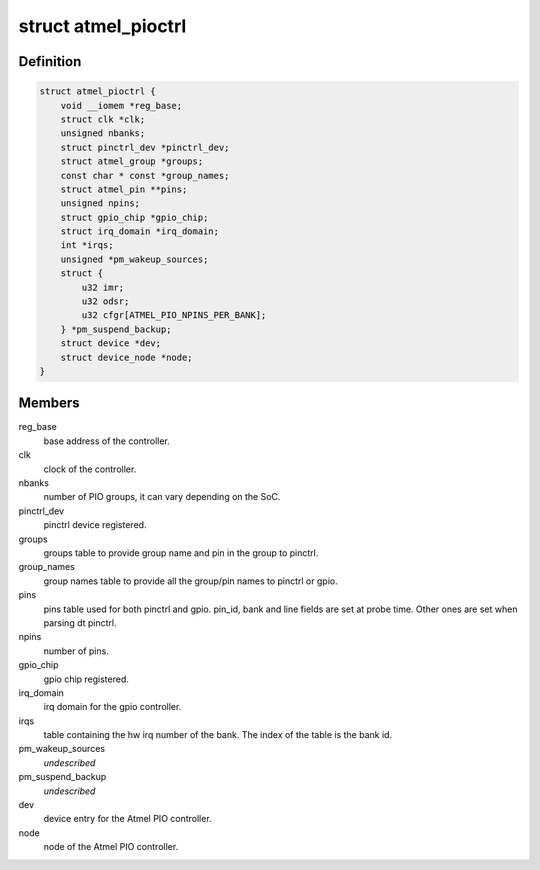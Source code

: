 .. -*- coding: utf-8; mode: rst -*-
.. src-file: drivers/pinctrl/pinctrl-at91-pio4.c

.. _`atmel_pioctrl`:

struct atmel_pioctrl
====================

.. c:type:: struct atmel_pioctrl

    Atmel PIO controller (pinmux + gpio)

.. _`atmel_pioctrl.definition`:

Definition
----------

.. code-block:: c

    struct atmel_pioctrl {
        void __iomem *reg_base;
        struct clk *clk;
        unsigned nbanks;
        struct pinctrl_dev *pinctrl_dev;
        struct atmel_group *groups;
        const char * const *group_names;
        struct atmel_pin **pins;
        unsigned npins;
        struct gpio_chip *gpio_chip;
        struct irq_domain *irq_domain;
        int *irqs;
        unsigned *pm_wakeup_sources;
        struct {
            u32 imr;
            u32 odsr;
            u32 cfgr[ATMEL_PIO_NPINS_PER_BANK];
        } *pm_suspend_backup;
        struct device *dev;
        struct device_node *node;
    }

.. _`atmel_pioctrl.members`:

Members
-------

reg_base
    base address of the controller.

clk
    clock of the controller.

nbanks
    number of PIO groups, it can vary depending on the SoC.

pinctrl_dev
    pinctrl device registered.

groups
    groups table to provide group name and pin in the group to pinctrl.

group_names
    group names table to provide all the group/pin names to
    pinctrl or gpio.

pins
    pins table used for both pinctrl and gpio. pin_id, bank and line
    fields are set at probe time. Other ones are set when parsing dt
    pinctrl.

npins
    number of pins.

gpio_chip
    gpio chip registered.

irq_domain
    irq domain for the gpio controller.

irqs
    table containing the hw irq number of the bank. The index of the
    table is the bank id.

pm_wakeup_sources
    *undescribed*

pm_suspend_backup
    *undescribed*

dev
    device entry for the Atmel PIO controller.

node
    node of the Atmel PIO controller.

.. This file was automatic generated / don't edit.

